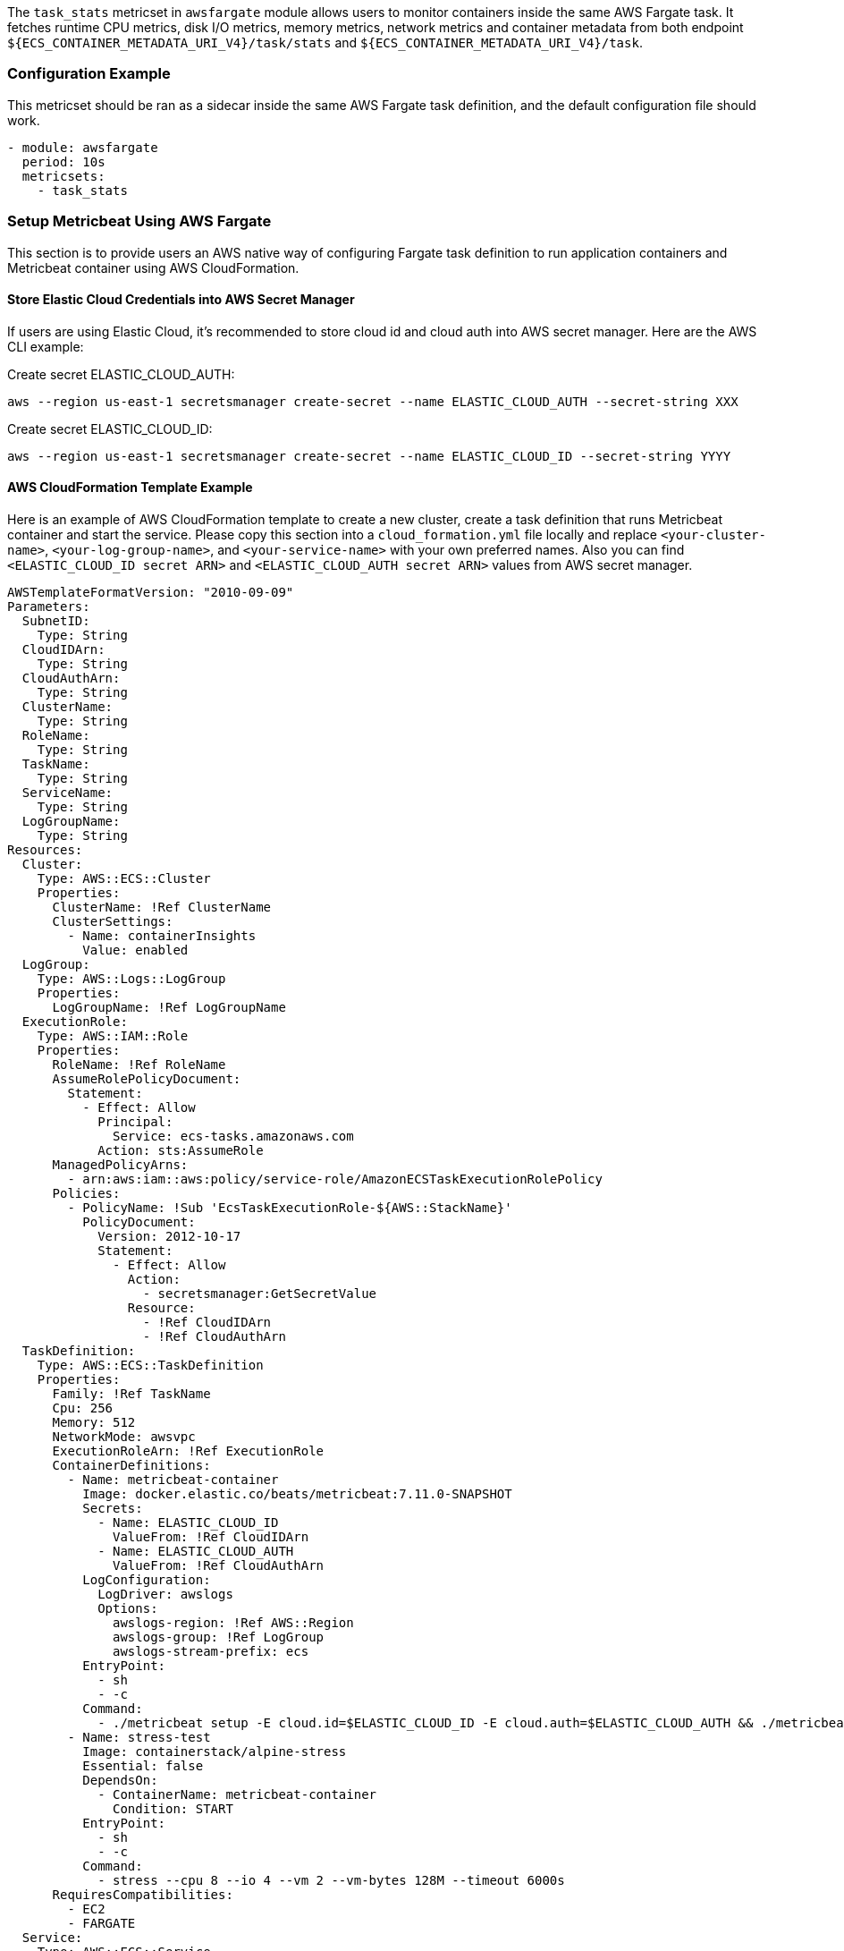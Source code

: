 The `task_stats` metricset in `awsfargate` module allows users to monitor
containers inside the same AWS Fargate task. It fetches runtime CPU metrics,
disk I/O metrics, memory metrics, network metrics and container metadata from
both endpoint `${ECS_CONTAINER_METADATA_URI_V4}/task/stats` and
`${ECS_CONTAINER_METADATA_URI_V4}/task`.

[float]
=== Configuration Example
This metricset should be ran as a sidecar inside the same AWS Fargate task
definition, and the default configuration file should work.

[source,yaml]
----
- module: awsfargate
  period: 10s
  metricsets:
    - task_stats
----

[float]
=== Setup Metricbeat Using AWS Fargate
This section is to provide users an AWS native way of configuring Fargate task
definition to run application containers and Metricbeat container using AWS
CloudFormation.

[float]
==== Store Elastic Cloud Credentials into AWS Secret Manager
If users are using Elastic Cloud, it's recommended to store cloud id and cloud
auth into AWS secret manager. Here are the AWS CLI example:

Create secret ELASTIC_CLOUD_AUTH:
----
aws --region us-east-1 secretsmanager create-secret --name ELASTIC_CLOUD_AUTH --secret-string XXX
----

Create secret ELASTIC_CLOUD_ID:
----
aws --region us-east-1 secretsmanager create-secret --name ELASTIC_CLOUD_ID --secret-string YYYY
----

[float]
==== AWS CloudFormation Template Example
Here is an example of AWS CloudFormation template to create a new cluster,
create a task definition that runs Metricbeat container and start the service.
Please copy this section into a `cloud_formation.yml` file locally and replace
`<your-cluster-name>`, `<your-log-group-name>`, and `<your-service-name>` with
your own preferred names. Also you can find `<ELASTIC_CLOUD_ID secret ARN>` and
`<ELASTIC_CLOUD_AUTH secret ARN>` values from AWS secret manager.

[source,yaml]
----
AWSTemplateFormatVersion: "2010-09-09"
Parameters:
  SubnetID:
    Type: String
  CloudIDArn:
    Type: String
  CloudAuthArn:
    Type: String
  ClusterName:
    Type: String
  RoleName:
    Type: String
  TaskName:
    Type: String
  ServiceName:
    Type: String
  LogGroupName:
    Type: String
Resources:
  Cluster:
    Type: AWS::ECS::Cluster
    Properties:
      ClusterName: !Ref ClusterName
      ClusterSettings:
        - Name: containerInsights
          Value: enabled
  LogGroup:
    Type: AWS::Logs::LogGroup
    Properties:
      LogGroupName: !Ref LogGroupName
  ExecutionRole:
    Type: AWS::IAM::Role
    Properties:
      RoleName: !Ref RoleName
      AssumeRolePolicyDocument:
        Statement:
          - Effect: Allow
            Principal:
              Service: ecs-tasks.amazonaws.com
            Action: sts:AssumeRole
      ManagedPolicyArns:
        - arn:aws:iam::aws:policy/service-role/AmazonECSTaskExecutionRolePolicy
      Policies:
        - PolicyName: !Sub 'EcsTaskExecutionRole-${AWS::StackName}'
          PolicyDocument:
            Version: 2012-10-17
            Statement:
              - Effect: Allow
                Action:
                  - secretsmanager:GetSecretValue
                Resource:
                  - !Ref CloudIDArn
                  - !Ref CloudAuthArn
  TaskDefinition:
    Type: AWS::ECS::TaskDefinition
    Properties:
      Family: !Ref TaskName
      Cpu: 256
      Memory: 512
      NetworkMode: awsvpc
      ExecutionRoleArn: !Ref ExecutionRole
      ContainerDefinitions:
        - Name: metricbeat-container
          Image: docker.elastic.co/beats/metricbeat:7.11.0-SNAPSHOT
          Secrets:
            - Name: ELASTIC_CLOUD_ID
              ValueFrom: !Ref CloudIDArn
            - Name: ELASTIC_CLOUD_AUTH
              ValueFrom: !Ref CloudAuthArn
          LogConfiguration:
            LogDriver: awslogs
            Options:
              awslogs-region: !Ref AWS::Region
              awslogs-group: !Ref LogGroup
              awslogs-stream-prefix: ecs
          EntryPoint:
            - sh
            - -c
          Command:
            - ./metricbeat setup -E cloud.id=$ELASTIC_CLOUD_ID -E cloud.auth=$ELASTIC_CLOUD_AUTH && ./metricbeat modules disable system && ./metricbeat modules enable awsfargate && ./metricbeat -e -E cloud.id=$ELASTIC_CLOUD_ID -E cloud.auth=$ELASTIC_CLOUD_AUTH
        - Name: stress-test
          Image: containerstack/alpine-stress
          Essential: false
          DependsOn:
            - ContainerName: metricbeat-container
              Condition: START
          EntryPoint:
            - sh
            - -c
          Command:
            - stress --cpu 8 --io 4 --vm 2 --vm-bytes 128M --timeout 6000s
      RequiresCompatibilities:
        - EC2
        - FARGATE
  Service:
    Type: AWS::ECS::Service
    Properties:
      ServiceName: !Ref ServiceName
      Cluster: !Ref Cluster
      TaskDefinition: !Ref TaskDefinition
      DesiredCount: 1
      LaunchType: FARGATE
      NetworkConfiguration:
        AwsvpcConfiguration:
          AssignPublicIp: ENABLED
          Subnets:
            - !Ref SubnetID
----

[float]
==== Create CloudFormation Stack
Here is the AWS CLI to create a stack using the CloudFormation config file above:
----
aws --region us-east-1 cloudformation create-stack --stack-name <your-stack-name> --template-body file://./module/awsfargate/cloudformation.yml --capabilities CAPABILITY_NAMED_IAM --parameters ParameterKey=SubnetID,ParameterValue=<subnet-id> ParameterKey=CloudAuthArn,ParameterValue=<cloud-auth-arn> ParameterKey=CloudIDArn,ParameterValue=<cloud-id-arn> ParameterKey=ClusterName,ParameterValue=<cluster-name> ParameterKey=RoleName,ParameterValue=<role-name> ParameterKey=TaskName,ParameterValue=<task-name> ParameterKey=ServiceName,ParameterValue=<service-name> ParameterKey=LogGroupName,ParameterValue=<log-group-name>
----

Make sure to replace `<subnet-id>` with your own subnet in this command. Please go
to Services -> VPC -> Subnets to find subnet ID to use. You can also add several
more containers under the TaskDefinition section.

[float]
==== Delete CloudFormation Stack
Here is the AWS CLI to delete a stack including the cluster, task definition and
all containers:
----
aws cloudformation delete-stack --stack-name <your-stack-name>
----

[float]
=== Dashboard

The task_stats metricset comes with a predefined dashboard. For example:

image::./images/metricbeat-awsfargate-overview.png[]
